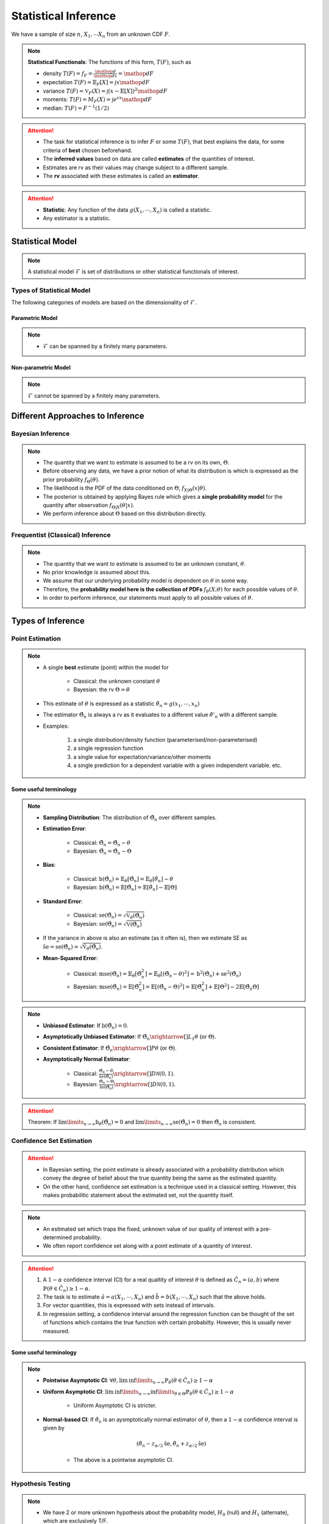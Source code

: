 ##########################################################################################
Statistical Inference
##########################################################################################
We have a sample of size :math:`n`, :math:`X_1,\cdots X_n` from an unknown CDF :math:`F`.

.. note::
	**Statistical Functionals**: The functions of this form, :math:`T(F)`, such as

	* density :math:`T(F)=f_F=\frac{\mathop{d}}{\mathop{dx}}=\mathop{dF}`
	* expectation :math:`T(F)=\mathbb{E}_F[X]=\int x \mathop{dF}`
	* variance :math:`T(F)=\mathbb{V}_F(X)=\int(x-\mathbb{E}[X])^2\mathop{dF}`
	* moments: :math:`T(F)=M_F(X)=\int e^{sx}\mathop{dF}`
	* median: :math:`T(F)=F^{-1}(1/2)`	

.. attention::
	* The task for statistical inference is to infer :math:`F` or some :math:`T(F)`, that best explains the data, for some criteria of **best** chosen beforehand.	
	* The **inferred values** based on data are called **estimates** of the quantities of interest.
	* Estimates are rv as their values may change subject to a different sample.
	* The **rv** associated with these estimates is called an **estimator**.

.. attention::
	* **Statistic**: Any function of the data :math:`g(X_1,\cdots,X_n)` is called a statistic.
	* Any estimator is a statistic.

******************************************************************************************
Statistical Model
******************************************************************************************
.. note::
	A statistical model :math:`\mathcal{F}` is set of distributions or other statistical functionals of interest.

Types of Statistical Model
==========================================================================================
The following categories of models are based on the dimensionality of :math:`\mathcal{F}`.

Parametric Model
------------------------------------------------------------------------------------------
.. note::
	* :math:`\mathcal{F}` can be spanned by a finitely many parameters.

.. seealso::
	Example: 

	* Let the parameter vector be :math:`\boldsymbol{\theta}=(\theta_1,\cdots,\theta_k)^\top`.
	* The model here is the set of distributions :math:`\mathcal{F}=\{F_\boldsymbol{\theta}\}=\{F_X(x;\theta_1,\cdots,\theta_k)\}`.

Non-parametric Model
------------------------------------------------------------------------------------------
.. note::
	:math:`\mathcal{F}` cannot be spanned by a finitely many parameters.

.. seealso::
	Example: Set of all possible CDFs.

******************************************************************************************
Different Approaches to Inference
******************************************************************************************
Bayesian Inference
==========================================================================================
.. note::
	* The quantity that we want to estimate is assumed to be a rv on its own, :math:`\Theta`. 
	* Before observing any data, we have a prior notion of what its distribution is which is expressed as the prior probability :math:`f_\Theta(\theta)`.
	* The likelihood is the PDF of the data conditioned on :math:`\Theta`, :math:`f_{X|\Theta}(x|\theta)`.
	* The posterior is obtained by applying Bayes rule which gives a **single probability model** for the quantity after observation :math:`f_{\Theta|X}(\theta|x)`.
	* We perform inference about :math:`\Theta` based on this distribution directly.

Frequentist (Classical) Inference
==========================================================================================
.. note::
	* The quantity that we want to estimate is assumed to be an unknown constant, :math:`\theta`.
	* No prior knowledge is assumed about this.
	* We assume that our underlying probability model is dependent on :math:`\theta` in some way.
	* Therefore, the **probability model here is the collection of PDFs** :math:`f_\theta(X;\theta)` for each possible values of :math:`\theta`.
	* In order to perform inference, our statements must apply to all possible values of :math:`\theta`.

******************************************************************************************
Types of Inference
******************************************************************************************
Point Estimation
==========================================================================================
.. note::
	* A single **best** estimate (point) within the model for 
		
		* Classical: the unknown constant :math:`\theta`
		* Bayesian: the rv :math:`\Theta=\theta`
	* This estimate of :math:`\theta` is expressed as a statistic :math:`\hat{\theta}_n=g(x_1,\cdots,x_n)`
	* The estimator :math:`\hat{\Theta}_n` is always a rv as it evaluates to a different value :math:`\hat{\theta}'_n` with a different sample.
	* Examples: 

		#. a single distribution/density function (parameterised/non-parameterised)
		#. a single regression function
		#. a single value for expectation/variance/other moments
		#. a single prediction for a dependent variable with a given independent variable. etc. 

Some useful terminology
-------------------------------------------------------------------------------------------
.. note::
	* **Sampling Distribution**: The distribution of :math:`\hat{\Theta}_n` over different samples.
	* **Estimation Error**: 

		* Classical: :math:`\tilde{\Theta}_n=\hat{\Theta}_n-\theta`
		* Bayesian: :math:`\tilde{\Theta}_n=\hat{\Theta}_n-\Theta`
	* **Bias**: 

		* Classical: :math:`\text{b}(\hat{\Theta}_n)=\mathbb{E}_{\theta}[\tilde{\Theta}_n]=\mathbb{E}_{\theta}[\hat{\theta}_n]-\theta`
		* Bayesian: :math:`\text{b}(\hat{\Theta}_n)=\mathbb{E}[\tilde{\Theta}_n]=\mathbb{E}[\hat{\theta}_n]-\mathbb{E}[\Theta]`
	* **Standard Error**:

		* Classical: :math:`\text{se}(\hat{\Theta}_n)=\sqrt{\mathbb{V}_{\theta}(\hat{\Theta}_n)}`
		* Bayesian: :math:`\text{se}(\hat{\Theta}_n)=\sqrt{\mathbb{V}(\hat{\Theta}_n)}`
	* If the variance in above is also an estimate (as it often is), then we estimate SE as :math:`\hat{\text{se}}=\widehat{\text{se}(\hat{\Theta}_n)}=\sqrt{\hat{\mathbb{V}}_{\theta}(\hat{\Theta}_n)}`.
	* **Mean-Squared Error**: 

		* Classical: :math:`\text{mse}(\hat{\Theta}_n)=\mathbb{E}_{\theta}[\tilde{\Theta}_n^2]=\mathbb{E}_{\theta}[(\hat{\Theta}_n-\theta)^2]=\text{b}^2(\hat{\Theta}_n)+\text{se}^2(\hat{\Theta}_n)`
		* Bayesian: :math:`\text{mse}(\hat{\Theta}_n)=\mathbb{E}[\tilde{\Theta}_n^2]=\mathbb{E}[(\hat{\Theta}_n-\Theta)^2]=\mathbb{E}[\hat{\Theta}_n^2]+\mathbb{E}[\Theta^2]-2\mathbb{E}[\hat{\Theta}_n\Theta]`

.. note::
	* **Unbiased Estimator**: If :math:`\text{b}(\hat{\Theta}_n)=0`.
	* **Asymptotically Unbiased Estimator**: If :math:`\hat{\Theta_n}\xrightarrow[]{L_1}\theta` (or :math:`\Theta`).
	* **Consistent Estimator**: If :math:`\hat{\Theta_n}\xrightarrow[]{P}\theta` (or :math:`\Theta`).
	* **Asymptotically Normal Estimator**: 

		* Classical: :math:`\frac{\hat{\Theta}_n-\theta}{\hat{\text{se}}(\hat{\Theta}_n)}\xrightarrow[]{D}\mathcal{N}(0,1)`.
		* Bayesian: :math:`\frac{\hat{\Theta}_n-\Theta}{\hat{\text{se}}(\hat{\Theta}_n)}\xrightarrow[]{D}\mathcal{N}(0,1)`.

.. attention::
	Theorem: If :math:`\lim\limits_{n\to\infty}\text{b}_\theta(\hat{\Theta}_n)=0` and :math:`\lim\limits_{n\to\infty}\text{se}(\hat{\Theta}_n)=0` then :math:`\hat{\Theta}_n` is consistent.

Confidence Set Estimation
==========================================================================================
.. attention::
	* In Bayesian setting, the point estimate is already associated with a probability distribution which convey the degree of belief about the true quantity being the same as the estimated quantity.
	* On the other hand, confidence set estimation is a technique used in a classical setting. However, this makes probabilitic statement about the estimated set, not the quantity itself.

.. note::
	* An estimated set which traps the fixed, unknown value of our quality of interest with a pre-determined probability.
	* We often report confidence set along with a point estimate of a quantity of interest.

.. attention::
	#. A :math:`1-\alpha` confidence interval (CI) for a real qualtity of interest :math:`\theta` is defined as :math:`\hat{C_n}=(a,b)` where :math:`\mathbb{P}(\theta\in\hat{C_n})\ge 1-\alpha`. 
	#. The task is to estimate :math:`\hat{a}=a(X_1,\cdots,X_n)` and :math:`\hat{b}=b(X_1,\cdots,X_n)` such that the above holds. 
	#. For vector quantities, this is expressed with sets instead of intervals.
	#. In regression setting, a confidence interval around the regression function can be thought of the set of functions which contains the true function with certain probabilty. However, this is usually never measured.

Some useful terminology
-------------------------------------------------------------------------------------------
.. note::
	* **Pointwise Asymptotic CI**: :math:`\forall\theta,\liminf\limits_{n\to\infty}\mathbb{P}_{\theta}(\theta\in\hat{C_n})\ge 1-\alpha`
	* **Uniform Asymptotic CI**: :math:`\liminf\limits_{n\to\infty}\inf\limits_{\theta\in\Theta}\mathbb{P}_{\theta}(\theta\in\hat{C_n})\ge 1-\alpha`

		* Uniform Asymptotic CI is stricter.
	* **Normal-based CI**: If :math:`\hat{\theta_n}` is an aysmptotically normal estimator of :math:`\theta`, then a :math:`1-\alpha` confidence interval is given by

		.. math:: (\hat{\theta_n}-z_{\alpha/2}\hat{\text{se}},\hat{\theta_n}+z_{\alpha/2}\hat{\text{se}})
	
		* The above is a pointwise asymptotic CI.

Hypothesis Testing
==========================================================================================
.. note::
	* We have 2 or more unknown hypothesis about the probability model, :math:`H_0` (null) and :math:`H_1` (alternate), which are exclusively T/F.
	
		* We might have 1 hypothesis which we can convert into 2 as :math:`H_1=\not H_0`.
	* We assume that this unknown hypothesis determines the distribution of the data.

		* Bayesian: 
			* Here we assume that the hypothesis themselves are Bernoulli rv, :math:`H_0=T\implies\Theta=1.`
			* We have some prior :math:`p_{\Theta}(\theta)`
		* Classical: 
			* We assume that we have a different probability model under each hypothesis, :math:`f_X(x; H_0)` and :math:`f_X(x; H_1)`.
			* No prior knowledge is assumed
	* Inferring about :math:`H_0` and :math:`H_1` then becomes similar to point estimation.

.. attention::
	We create a :math:`1-\alpha` confidence set for the estimated quantity.

		* If the quantity as-per-model doesn't fall within this set, then we **reject** the null hypothesis with significance level :math:`\alpha`. 
		* If it does, then we **fail to reject** the null hypothesis.

.. note::
	* TODO - write common definitions, significance level, rejection region, critical point, type-I type-II errors

******************************************************************************************
Machine Learning as a Statistical Inference
******************************************************************************************
.. note::
	* We have iid samples from an unknown joint CDF, e.g. :math:`(X_i,Y_i)_{i=1}^n\sim F_{X,Y}`.
	* **Model inference**: Model inference means estmating the conditional expectation corresponding to :math:`F_{Y|X}` with a **regression function** :math:`r(X)` such that

		.. math::
		    T(F_{Y|X})=\mathbb{E}[Y|X]=r(X)+\epsilon

	  where :math:`\mathbb{E}[\epsilon]=0`. 

		* This inference is known as **learning** in Machine Learning and **curve estimation** in statistics.
	* **Variable inference**: In the above case, a variable inference means estimating an unseen :math:`Y|X=x` by :math:`\hat{Y}=\hat{y}=r(x)` for a given :math:`X=x`. 

		* This is known as **inference** in Machine Learning and **prediction** in statistics.

.. note::
	Dependent and Independent Variable: 


.. attention::
    * The process that decides the model, such as choice of function-class or number of parameters, is independent of the inference and is performed separately beforehand. In ML, these are called **hyper-parameters**. 
    * Since there are multiple items to choose before performing inference, it is useful to clarify the sequence:

        #. A metric of goodness of an estimator is chosen first.
        #. A model is chosen (such as, hyperparameters).
        #. Inference is performed using computation involving the samples.
        #. Quality of model is judged by evaluating the model on the inference data.
        #. (Optional) A different model is chosen and the process repeats.

	* :math:`X` is called the independent variable (**features**) and :math:`Y` called as dependent variable (**target**). 
	* Independent variables are often multidimensional vectors :math:`X=\mathbf{x}\in\mathbb{R}^d` for some :math:`d>1`.	
